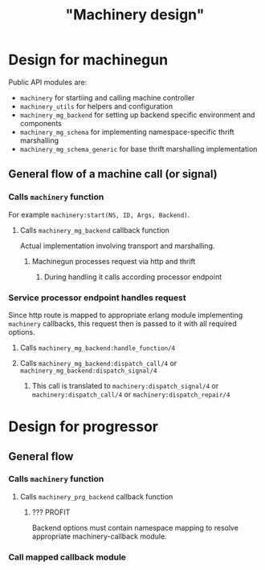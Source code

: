 #+title: "Machinery design"
#+startup: indent inlineimages latexpreview

* Design for *machinegun*

Public API modules are:

- ~machinery~ for startiing and calling machine controller
- ~machinery_utils~ for helpers and configuration
- ~machinery_mg_backend~ for setting up backend specific environment and components
- ~machinery_mg_schema~ for implementing namespace-specific thrift marshalling
- ~machinery_mg_schema_generic~ for base thrift  marshalling implementation

** General flow of a machine call (or signal)

*** Calls ~machinery~ function

For example ~machinery:start(NS, ID, Args, Backend)~.

**** Calls ~machinery_mg_backend~ callback function

Actual implementation involving transport and marshalling.

***** Machinegun processes request via http and thrift

****** During handling it calls according processor endpoint

*** Service *processor endpoint* handles request

Since http route is mapped to appropriate erlang module implementing ~machinery~ callbacks, this request then is passed to it with all required options.

**** Calls ~machinery_mg_backend:handle_function/4~

**** Calls ~machinery_mg_backend:dispatch_call/4~ or ~machinery_mg_backend:dispatch_signal/4~

***** This call is translated to ~machinery:dispatch_signal/4~ or ~machinery:dispatch_call/4~ or ~machinery:dispatch_repair/4~

* Design for *progressor*

** General flow

*** Calls ~machinery~ function

**** Calls ~machinery_prg_backend~ callback function

***** ??? PROFIT

Backend options must contain namespace mapping to resolve appropriate machinery-callback module.

*** Call mapped callback module
